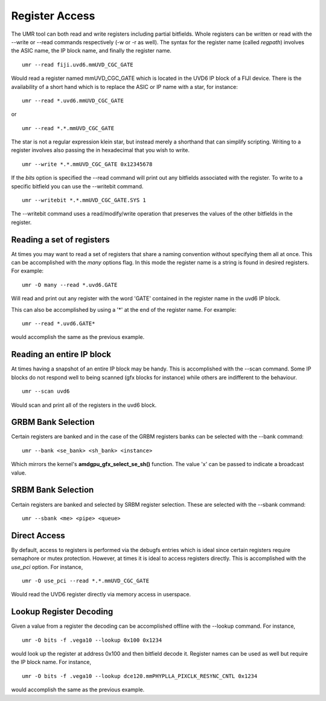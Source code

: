 ===============
Register Access
===============

The UMR tool can both read and write registers including partial
bitfields.  Whole registers can be written or read with the
--write or --read commands respectively (-w or -r  as well).
The syntax for the register name (called *regpath*) involves the ASIC
name, the IP block name, and finally the register name.

::

	umr --read fiji.uvd6.mmUVD_CGC_GATE

Would read a register named mmUVD_CGC_GATE which is located in the
UVD6 IP block of a FIJI device.  There is the availability of a short
hand which is to replace the ASIC or IP name with a star, for
instance:

::

	umr --read *.uvd6.mmUVD_CGC_GATE

or

::

	umr --read *.*.mmUVD_CGC_GATE

The star is not a regular expression klein star, but instead merely a
shorthand that can simplify scripting.  Writing to a register involves
also passing the in hexadecimal that you wish to write.

::

	umr --write *.*.mmUVD_CGC_GATE 0x12345678

If the *bits* option is specified the --read command will print out
any bitfields associated with the register.  To write to a specific
bitfield you can use the --writebit command.

::

	umr --writebit *.*.mmUVD_CGC_GATE.SYS 1

The --writebit command uses a read/modify/write operation that
preserves the values of the other bitfields in the register.

--------------------------
Reading a set of registers
--------------------------

At times you may want to read a set of registers that share a naming
convention without specifying them all at once.  This can be
accomplished with the *many* options flag.  In this mode the
register name is a string is found in desired registers.  For
example:

::

	umr -O many --read *.uvd6.GATE

Will read and print out any register with the word 'GATE' contained
in the register name in the uvd6 IP block.

This can also be accomplished by using a '*' at the end of the register
name.  For example:

::

	umr --read *.uvd6.GATE*

would accomplish the same as the previous example.

--------------------------
Reading an entire IP block
--------------------------

At times having a snapshot of an entire IP block may be handy.  This
is accomplished with the --scan command.  Some IP blocks do not
respond well to being scanned (gfx blocks for instance) while others
are indifferent to the behaviour.

::

	umr --scan uvd6

Would scan and print all of the registers in the uvd6 block.

-------------------
GRBM Bank Selection
-------------------

Certain registers are banked and in the case of the GRBM registers
banks can be selected with the --bank command:

::

	umr --bank <se_bank> <sh_bank> <instance>

Which mirrors the kernel\'s **amdgpu_gfx_select_se_sh()** function.
The value 'x' can be passed to indicate a broadcast value.

-------------------
SRBM Bank Selection
-------------------

Certain registers are banked and selected by SRBM register selection.
These are selected with the --sbank command:

::

	umr --sbank <me> <pipe> <queue>

-------------
Direct Access
-------------

By default, access to registers is performed via the debugfs entries
which is ideal since certain registers require semaphore or mutex protection.
However, at times it is ideal to access registers directly.  This
is accomplished with the *use_pci* option.  For instance,

::

	umr -O use_pci --read *.*.mmUVD_CGC_GATE

Would read the UVD6 register directly via memory access in userspace.

------------------------
Lookup Register Decoding
------------------------

Given a value from a register the decoding can be accomplished offline
with the --lookup command.  For instance,

::

	umr -O bits -f .vega10 --lookup 0x100 0x1234

would look up the register at address 0x100 and then bitfield decode
it.  Register names can be used as well but require the IP block name.
For instance,

::

	umr -O bits -f .vega10 --lookup dce120.mmPHYPLLA_PIXCLK_RESYNC_CNTL 0x1234

would accomplish the same as the previous example.  
